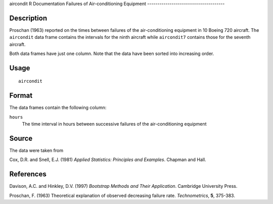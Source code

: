 aircondit
R Documentation
Failures of Air-conditioning Equipment
--------------------------------------

Description
~~~~~~~~~~~

Proschan (1963) reported on the times between failures of the
air-conditioning equipment in 10 Boeing 720 aircraft. The
``aircondit`` data frame contains the intervals for the ninth
aircraft while ``aircondit7`` contains those for the seventh
aircraft.

Both data frames have just one column. Note that the data have been
sorted into increasing order.

Usage
~~~~~

::

    aircondit

Format
~~~~~~

The data frames contain the following column:

``hours``
    The time interval in hours between successive failures of the
    air-conditioning equipment


Source
~~~~~~

The data were taken from

Cox, D.R. and Snell, E.J. (1981)
*Applied Statistics: Principles and Examples*. Chapman and Hall.

References
~~~~~~~~~~

Davison, A.C. and Hinkley, D.V. (1997)
*Bootstrap Methods and Their Application*. Cambridge University
Press.

Proschan, F. (1963) Theoretical explanation of observed decreasing
failure rate. *Technometrics*, **5**, 375-383.



